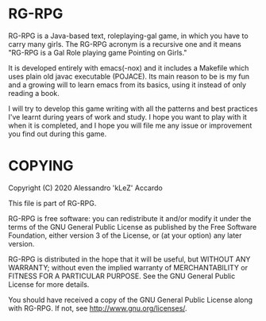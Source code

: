 * RG-RPG

RG-RPG is a Java-based text, roleplaying-gal game, in which you have to carry
many girls. The RG-RPG acronym is a recursive one and it means "RG-RPG is a Gal
Role playing game Pointing on Girls."

It is developed entirely with emacs(-nox) and it includes a Makefile which uses
plain old javac executable (POJACE). Its main reason to be is my fun and a
growing will to learn emacs from its basics, using it instead of only reading a
book.

I will try to develop this game writing with all the patterns and best practices
I've learnt during years of work and study. I hope you want to play with it when
it is completed, and I hope you will file me any issue or improvement you find
out during this game.


* COPYING

Copyright (C) 2020 Alessandro 'kLeZ' Accardo

This file is part of RG-RPG.

RG-RPG is free software: you can redistribute it and/or modify
it under the terms of the GNU General Public License as published by
the Free Software Foundation, either version 3 of the License, or
(at your option) any later version.

RG-RPG is distributed in the hope that it will be useful,
but WITHOUT ANY WARRANTY; without even the implied warranty of
MERCHANTABILITY or FITNESS FOR A PARTICULAR PURPOSE.  See the
GNU General Public License for more details.

You should have received a copy of the GNU General Public License
along with RG-RPG.  If not, see [[http://www.gnu.org/licenses/]].

